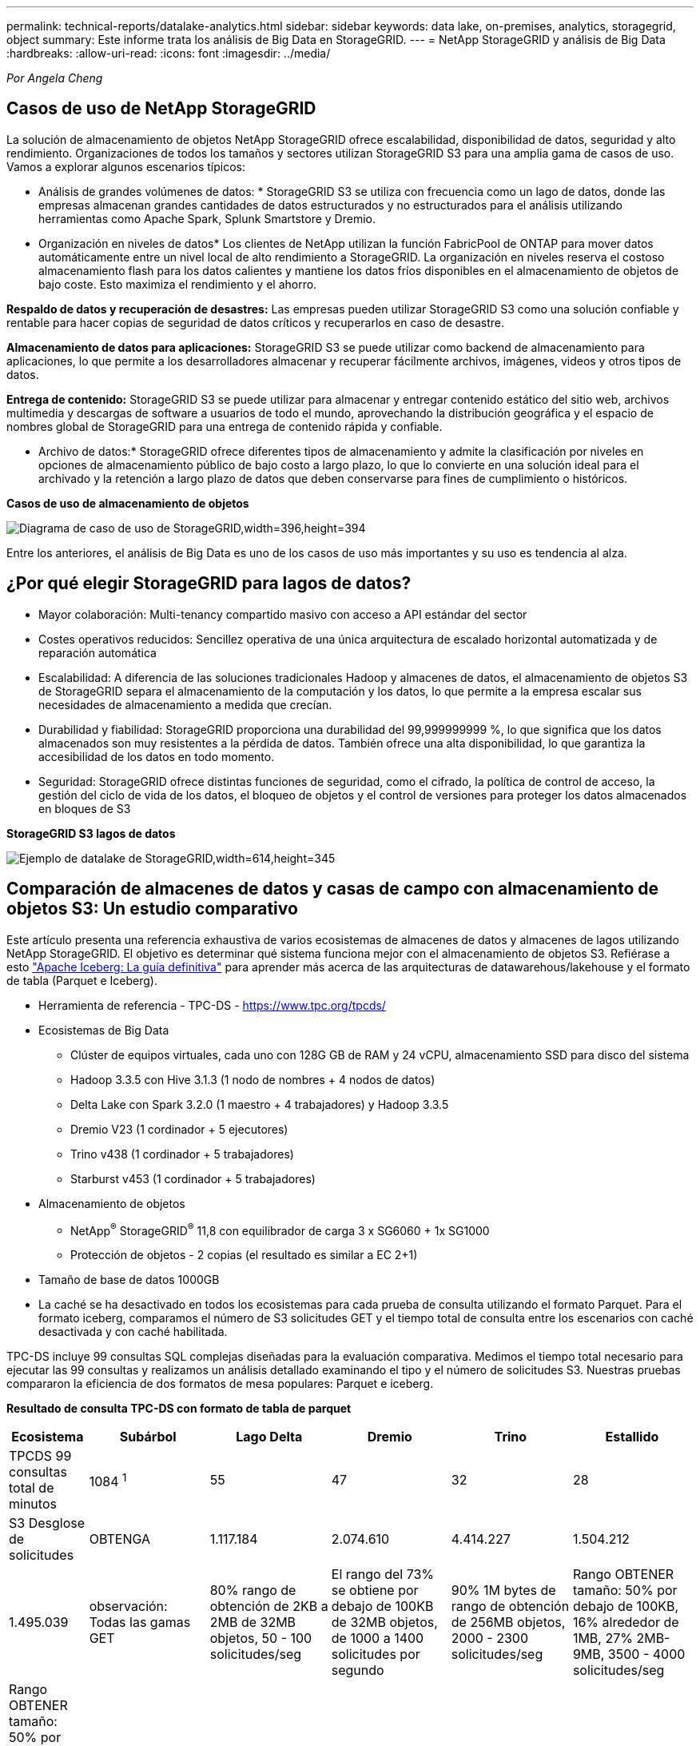 ---
permalink: technical-reports/datalake-analytics.html 
sidebar: sidebar 
keywords: data lake, on-premises, analytics, storagegrid, object 
summary: Este informe trata los análisis de Big Data en StorageGRID. 
---
= NetApp StorageGRID y análisis de Big Data
:hardbreaks:
:allow-uri-read: 
:icons: font
:imagesdir: ../media/


[role="lead"]
_Por Angela Cheng_



== Casos de uso de NetApp StorageGRID

La solución de almacenamiento de objetos NetApp StorageGRID ofrece escalabilidad, disponibilidad de datos, seguridad y alto rendimiento. Organizaciones de todos los tamaños y sectores utilizan StorageGRID S3 para una amplia gama de casos de uso. Vamos a explorar algunos escenarios típicos:

* Análisis de grandes volúmenes de datos: * StorageGRID S3 se utiliza con frecuencia como un lago de datos, donde las empresas almacenan grandes cantidades de datos estructurados y no estructurados para el análisis utilizando herramientas como Apache Spark, Splunk Smartstore y Dremio.

* Organización en niveles de datos* Los clientes de NetApp utilizan la función FabricPool de ONTAP para mover datos automáticamente entre un nivel local de alto rendimiento a StorageGRID. La organización en niveles reserva el costoso almacenamiento flash para los datos calientes y mantiene los datos fríos disponibles en el almacenamiento de objetos de bajo coste. Esto maximiza el rendimiento y el ahorro.

*Respaldo de datos y recuperación de desastres:* Las empresas pueden utilizar StorageGRID S3 como una solución confiable y rentable para hacer copias de seguridad de datos críticos y recuperarlos en caso de desastre.

*Almacenamiento de datos para aplicaciones:* StorageGRID S3 se puede utilizar como backend de almacenamiento para aplicaciones, lo que permite a los desarrolladores almacenar y recuperar fácilmente archivos, imágenes, videos y otros tipos de datos.

*Entrega de contenido:* StorageGRID S3 se puede utilizar para almacenar y entregar contenido estático del sitio web, archivos multimedia y descargas de software a usuarios de todo el mundo, aprovechando la distribución geográfica y el espacio de nombres global de StorageGRID para una entrega de contenido rápida y confiable.

* Archivo de datos:* StorageGRID ofrece diferentes tipos de almacenamiento y admite la clasificación por niveles en opciones de almacenamiento público de bajo costo a largo plazo, lo que lo convierte en una solución ideal para el archivado y la retención a largo plazo de datos que deben conservarse para fines de cumplimiento o históricos.

*Casos de uso de almacenamiento de objetos*

image:datalake-analytics/image1.png["Diagrama de caso de uso de StorageGRID,width=396,height=394"]

Entre los anteriores, el análisis de Big Data es uno de los casos de uso más importantes y su uso es tendencia al alza.



== ¿Por qué elegir StorageGRID para lagos de datos?

* Mayor colaboración: Multi-tenancy compartido masivo con acceso a API estándar del sector
* Costes operativos reducidos: Sencillez operativa de una única arquitectura de escalado horizontal automatizada y de reparación automática
* Escalabilidad: A diferencia de las soluciones tradicionales Hadoop y almacenes de datos, el almacenamiento de objetos S3 de StorageGRID separa el almacenamiento de la computación y los datos, lo que permite a la empresa escalar sus necesidades de almacenamiento a medida que crecían.
* Durabilidad y fiabilidad: StorageGRID proporciona una durabilidad del 99,999999999 %, lo que significa que los datos almacenados son muy resistentes a la pérdida de datos. También ofrece una alta disponibilidad, lo que garantiza la accesibilidad de los datos en todo momento.
* Seguridad: StorageGRID ofrece distintas funciones de seguridad, como el cifrado, la política de control de acceso, la gestión del ciclo de vida de los datos, el bloqueo de objetos y el control de versiones para proteger los datos almacenados en bloques de S3


*StorageGRID S3 lagos de datos*

image:datalake-analytics/image2.png["Ejemplo de datalake de StorageGRID,width=614,height=345"]



== Comparación de almacenes de datos y casas de campo con almacenamiento de objetos S3: Un estudio comparativo

Este artículo presenta una referencia exhaustiva de varios ecosistemas de almacenes de datos y almacenes de lagos utilizando NetApp StorageGRID. El objetivo es determinar qué sistema funciona mejor con el almacenamiento de objetos S3. Refiérase a esto https://www.dremio.com/wp-content/uploads/2023/02/apache-Iceberg-TDG_ER1.pdf?aliId=eyJpIjoieDRUYjFKN2ZMbXhTRnFRWCIsInQiOiJIUUw0djJsWnlJa21iNUsyQURRalNnPT0ifQ%253D%253D["Apache Iceberg: La guía definitiva"] para aprender más acerca de las arquitecturas de datawarehous/lakehouse y el formato de tabla (Parquet e Iceberg).

* Herramienta de referencia - TPC-DS - https://www.tpc.org/tpcds/[]
* Ecosistemas de Big Data
+
** Clúster de equipos virtuales, cada uno con 128G GB de RAM y 24 vCPU, almacenamiento SSD para disco del sistema
** Hadoop 3.3.5 con Hive 3.1.3 (1 nodo de nombres + 4 nodos de datos)
** Delta Lake con Spark 3.2.0 (1 maestro + 4 trabajadores) y Hadoop 3.3.5
** Dremio V23 (1 cordinador + 5 ejecutores)
** Trino v438 (1 cordinador + 5 trabajadores)
** Starburst v453 (1 cordinador + 5 trabajadores)


* Almacenamiento de objetos
+
** NetApp^®^ StorageGRID^®^ 11,8 con equilibrador de carga 3 x SG6060 + 1x SG1000
** Protección de objetos - 2 copias (el resultado es similar a EC 2+1)


* Tamaño de base de datos 1000GB
* La caché se ha desactivado en todos los ecosistemas para cada prueba de consulta utilizando el formato Parquet. Para el formato iceberg, comparamos el número de S3 solicitudes GET y el tiempo total de consulta entre los escenarios con caché desactivada y con caché habilitada.


TPC-DS incluye 99 consultas SQL complejas diseñadas para la evaluación comparativa. Medimos el tiempo total necesario para ejecutar las 99 consultas y realizamos un análisis detallado examinando el tipo y el número de solicitudes S3. Nuestras pruebas compararon la eficiencia de dos formatos de mesa populares: Parquet e iceberg.

*Resultado de consulta TPC-DS con formato de tabla de parquet*

[cols="10%,18%,18%,18%,18%,18%"]
|===
| Ecosistema | Subárbol | Lago Delta | Dremio | Trino | Estallido 


| TPCDS 99 consultas +
total de minutos | 1084 ^1^ | 55 | 47 | 32 | 28 


 a| 
S3 Desglose de solicitudes



| OBTENGA | 1.117.184 | 2.074.610 | 4.414.227 | 1.504.212 | 1.495.039 


| observación: +
Todas las gamas GET | 80% rango de obtención de 2KB a 2MB de 32MB objetos, 50 - 100 solicitudes/seg | El rango del 73% se obtiene por debajo de 100KB de 32MB objetos, de 1000 a 1400 solicitudes por segundo | 90% 1M bytes de rango de obtención de 256MB objetos, 2000 - 2300 solicitudes/seg | Rango OBTENER tamaño: 50% por debajo de 100KB, 16% alrededor de 1MB, 27% 2MB-9MB, 3500 - 4000 solicitudes/seg | Rango OBTENER tamaño: 50% por debajo de 100KB, 16% alrededor de 1MB, 27% 2MB-9MB, 4000 - 5000 solicitud/seg 


| Mostrar objetos | 312.053 | 24.158 | 240 | 509 | 512 


| CABEZAL +
(objeto inexistente) | 156.027 | 12.103 | 192 | 0 | 0 


| CABEZAL +
(objeto existente) | 982.126 | 922.732 | 1.845 | 0 | 0 


| Total de solicitudes | 2.567.390 | 3.033.603 | 4.416.504 | 1.504.721 | 1.499.551 
|===
^1^ Hive no ha podido completar la consulta número 72

*Resultado de consulta TPC-DS con formato de tabla iceberg*

[cols="22%,26%,26%,26%"]
|===
| Ecosistema | Dremio | Trino | Estallido 


| TPCDS 99 consultas + total de minutos (caché desactivada) | 30 | 28 | 22 


| Consultas TPCDS 99 + total de minutos ^2^ (caché habilitada) | 22 | 28 | 21,5 


 a| 
S3 Desglose de solicitudes



| OBTENER (caché deshabilitada) | 2.154.747 | 938.639 | 931.582 


| OBTENER (caché habilitada) | 5.389 | 30.158 | 3.281 


| observación: +
Todas las gamas GET | Tamaño DE OBTENCIÓN DE rango: 67% 1MB, 15% 100KB, 10% 500KB, 3000 - 4000 solicitudes/seg | Rango OBTENER tamaño: 42% por debajo de 100KB, 17% alrededor de 1MB, 33% 2MB-9MB, 3500 - 4000 solicitudes/seg | Rango OBTENER tamaño: 43% por debajo de 100KB, 17% alrededor de 1MB, 33% 2MB-9MB, 4000 - 5000 solicitudes/seg 


| Mostrar objetos | 284 | 0 | 0 


| CABEZAL +
(objeto inexistente) | 284 | 0 | 0 


| CABEZAL +
(objeto existente) | 1.261 | 509 | 509 


| Total de Solicitudes (Caché Desactivada) | 2.156.578 | 939.148 | 932.071 
|===
^2^ El rendimiento de Trino/Starburst se encuentra en un cuello de botella debido a los recursos informáticos; al agregar más RAM al clúster, se reduce el tiempo total de consulta.

Como se muestra en la primera tabla, Hive es significativamente más lento que otros ecosistemas modernos de data lakehouse. Observamos que Hive envió un gran número de solicitudes de objetos de lista S3, que suelen ser lentas en todas las plataformas de almacenamiento de objetos, especialmente cuando se trata de cubos que contienen muchos objetos. Esto aumenta significativamente la duración general de la consulta. Además, los ecosistemas modernos de los lagos pueden enviar un gran número de SOLICITUDES GET en paralelo, que van desde 2.000 a 5.000 solicitudes por segundo, en comparación con las 50 a 100 solicitudes por segundo de Hive. El mimetismo del sistema de archivos estándar de Hive y Hadoop S3A contribuye a la lentitud de Hive al interactuar con el almacenamiento de objetos S3.

El uso de Hadoop (ya sea en HDFS o en el almacenamiento de objetos S3) con Hive o Spark requiere un amplio conocimiento de Hadoop y Hive/Spark, así como un entendimiento de cómo interactúan los ajustes de cada servicio. Juntos, tienen más de 1.000 configuraciones, muchas de las cuales están interrelacionadas y no se pueden cambiar de forma independiente. Encontrar la combinación óptima de ajustes y valores requiere una gran cantidad de tiempo y esfuerzo.

Comparando los resultados de Parquet e Iceberg, notamos que el formato de tabla es un factor de rendimiento importante. El formato de tabla Iceberg es más eficiente que el Parquet en cuanto al número de solicitudes S3, con un 35% a un 50% menos de solicitudes en comparación con el formato Parquet.

El rendimiento de Dremio, Trino o Starburst está impulsado principalmente por la potencia de cálculo del clúster. Aunque los tres utilizan el conector S3A para la conexión de almacenamiento de objetos S3, no requieren Hadoop, por lo que estos sistemas no utilizan la mayoría de la configuración fs.S3A de Hadoop. Esto simplifica el ajuste del rendimiento, por lo que elimina la necesidad de aprender y probar diferentes configuraciones de Hadoop S3A.

A partir de estos resultados de las pruebas de rendimiento, podemos concluir que el sistema de análisis de Big Data optimizado para cargas de trabajo basadas en S3 es un factor de rendimiento importante. Los centros de almacenamiento modernos optimizan la ejecución de las consultas, utilizan metadatos de manera eficiente y proporcionan un acceso fluido a los datos S3, lo que resulta en un mejor rendimiento en comparación con Hive cuando se trabaja con almacenamiento S3.

Consulte esto https://docs.netapp.com/us-en/storagegrid-enable/tools-apps-guides/configure-dremio-storagegrid.html["página"] para configurar el origen de datos Dremio S3 con StorageGRID.

Visite los enlaces siguientes para obtener más información sobre cómo StorageGRID y Dremio trabajan juntos para proporcionar una infraestructura de lago de datos moderna y eficiente y cómo NetApp migró de Hive + HDFS a Dremio + StorageGRID para mejorar drásticamente la eficiencia del análisis de Big Data.

* https://media.netapp.com/video-detail/de55c7b1-eb5e-5b70-8790-1241039209e2/boost-performance-for-your-big-data-with-netapp-storagegrid-1600-1["Impulse el rendimiento de sus Big Data con NetApp StorageGRID"^]
* https://www.netapp.com/media/80932-SB-4236-StorageGRID-Dremio.pdf["Infraestructura de lago de datos moderna, potente y eficiente con StorageGRID y Dremio"^]
* https://youtu.be/Y57Gyj4De2I?si=nwVG5ohCj93TggKS["Cómo NetApp está redefiniendo la experiencia del cliente con el análisis de productos"^]

